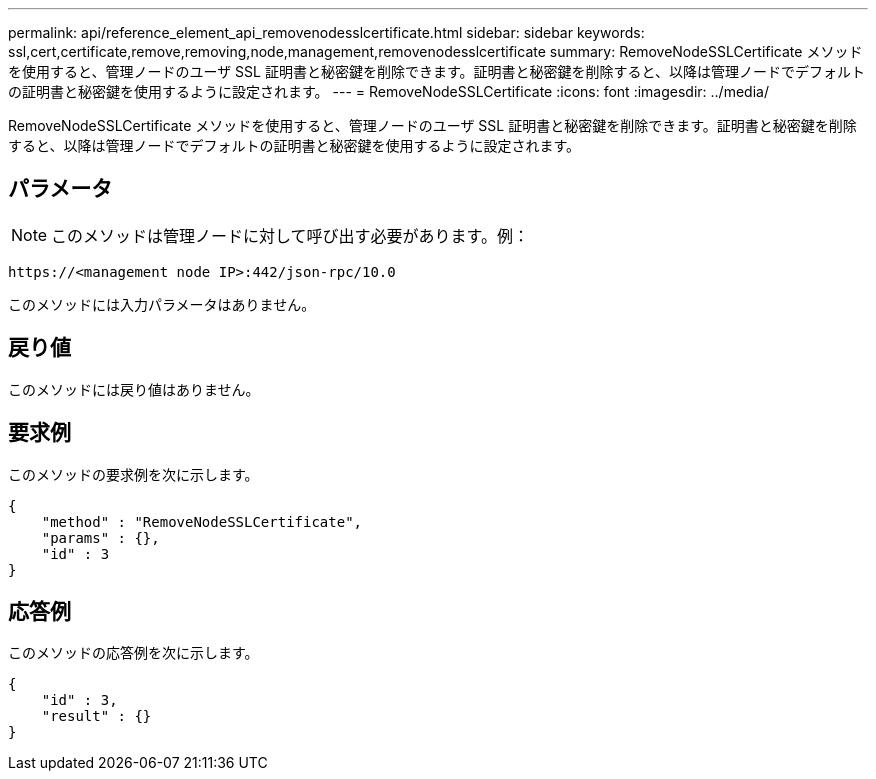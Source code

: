 ---
permalink: api/reference_element_api_removenodesslcertificate.html 
sidebar: sidebar 
keywords: ssl,cert,certificate,remove,removing,node,management,removenodesslcertificate 
summary: RemoveNodeSSLCertificate メソッドを使用すると、管理ノードのユーザ SSL 証明書と秘密鍵を削除できます。証明書と秘密鍵を削除すると、以降は管理ノードでデフォルトの証明書と秘密鍵を使用するように設定されます。 
---
= RemoveNodeSSLCertificate
:icons: font
:imagesdir: ../media/


[role="lead"]
RemoveNodeSSLCertificate メソッドを使用すると、管理ノードのユーザ SSL 証明書と秘密鍵を削除できます。証明書と秘密鍵を削除すると、以降は管理ノードでデフォルトの証明書と秘密鍵を使用するように設定されます。



== パラメータ


NOTE: このメソッドは管理ノードに対して呼び出す必要があります。例：

[listing]
----
https://<management node IP>:442/json-rpc/10.0
----
このメソッドには入力パラメータはありません。



== 戻り値

このメソッドには戻り値はありません。



== 要求例

このメソッドの要求例を次に示します。

[listing]
----
{
    "method" : "RemoveNodeSSLCertificate",
    "params" : {},
    "id" : 3
}
----


== 応答例

このメソッドの応答例を次に示します。

[listing]
----
{
    "id" : 3,
    "result" : {}
}
----